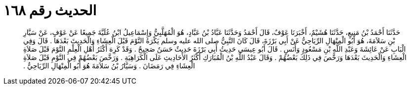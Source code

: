 
= الحديث رقم ١٦٨

[quote.hadith]
حَدَّثَنَا أَحْمَدُ بْنُ مَنِيعٍ، حَدَّثَنَا هُشَيْمٌ، أَخْبَرَنَا عَوْفٌ، قَالَ أَحْمَدُ وَحَدَّثَنَا عَبَّادُ بْنُ عَبَّادٍ، هُوَ الْمُهَلَّبِيُّ وَإِسْمَاعِيلُ ابْنُ عُلَيَّةَ جَمِيعًا عَنْ عَوْفٍ، عَنْ سَيَّارِ بْنِ سَلاَمَةَ، هُوَ أَبُو الْمِنْهَالِ الرِّيَاحِيُّ عَنْ أَبِي بَرْزَةَ، قَالَ كَانَ النَّبِيُّ صلى الله عليه وسلم يَكْرَهُ النَّوْمَ قَبْلَ الْعِشَاءِ وَالْحَدِيثَ بَعْدَهَا ‏.‏ قَالَ وَفِي الْبَابِ عَنْ عَائِشَةَ وَعَبْدِ اللَّهِ بْنِ مَسْعُودٍ وَأَنَسٍ ‏.‏ قَالَ أَبُو عِيسَى حَدِيثُ أَبِي بَرْزَةَ حَدِيثٌ حَسَنٌ صَحِيحٌ ‏.‏ وَقَدْ كَرِهَ أَكْثَرُ أَهْلِ الْعِلْمِ النَّوْمَ قَبْلَ صَلاَةِ الْعِشَاءِ وَالْحَدِيثَ بَعْدَهَا وَرَخَّصَ فِي ذَلِكَ بَعْضُهُمْ ‏.‏ وَقَالَ عَبْدُ اللَّهِ بْنُ الْمُبَارَكِ أَكْثَرُ الأَحَادِيثِ عَلَى الْكَرَاهِيَةِ ‏.‏ وَرَخَّصَ بَعْضُهُمْ فِي النَّوْمِ قَبْلَ صَلاَةِ الْعِشَاءِ فِي رَمَضَانَ ‏.‏ وَسَيَّارُ بْنُ سَلاَمَةَ هُوَ أَبُو الْمِنْهَالِ الرِّيَاحِيُّ ‏.‏